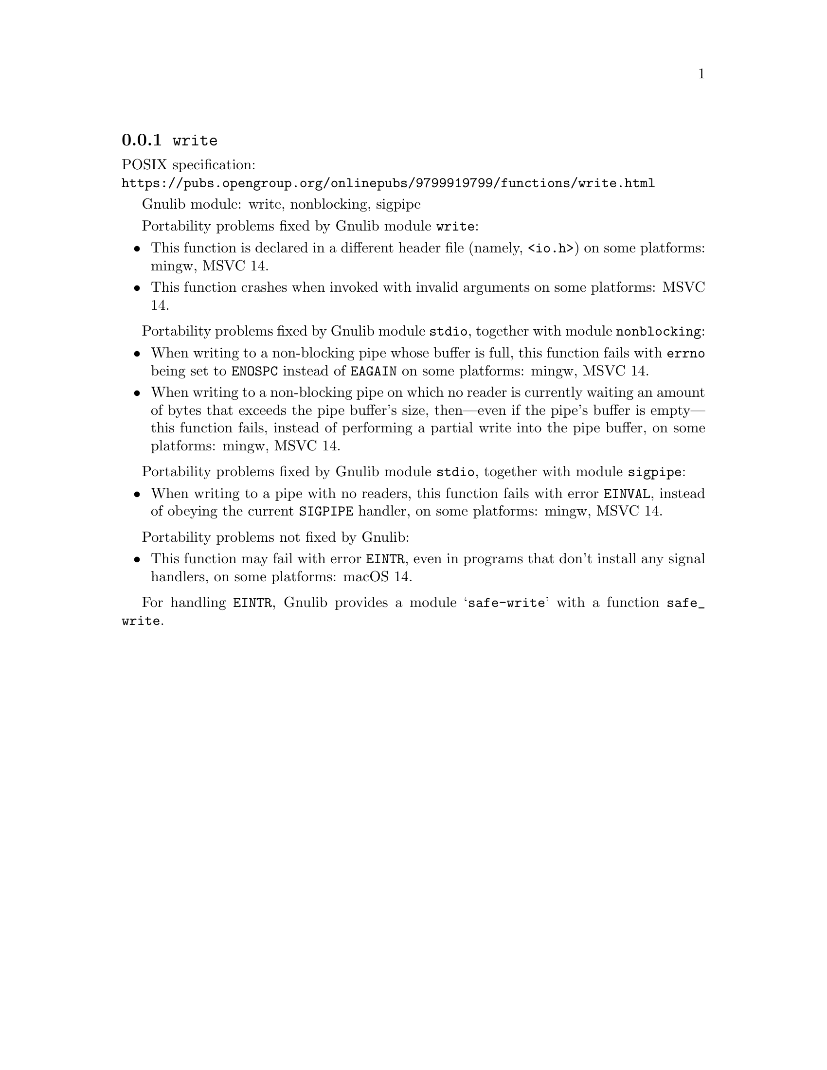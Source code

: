 @node write
@subsection @code{write}
@findex write

POSIX specification:@* @url{https://pubs.opengroup.org/onlinepubs/9799919799/functions/write.html}

Gnulib module: write, nonblocking, sigpipe

Portability problems fixed by Gnulib module @code{write}:
@itemize
@item
This function is declared in a different header file (namely, @code{<io.h>})
on some platforms:
mingw, MSVC 14.
@item
This function crashes when invoked with invalid arguments on some platforms:
MSVC 14.
@end itemize

Portability problems fixed by Gnulib module @code{stdio}, together with module @code{nonblocking}:
@itemize
@item
When writing to a non-blocking pipe whose buffer is full, this function fails
with @code{errno} being set to @code{ENOSPC} instead of @code{EAGAIN} on some
platforms:
mingw, MSVC 14.
@item
When writing to a non-blocking pipe on which no reader is currently waiting
an amount of bytes that exceeds the pipe buffer's size, then---even if the
pipe's buffer is empty---this function fails, instead of performing a partial
write into the pipe buffer, on some platforms:
mingw, MSVC 14.
@end itemize

Portability problems fixed by Gnulib module @code{stdio}, together with module @code{sigpipe}:
@itemize
@item
When writing to a pipe with no readers, this function fails with error
@code{EINVAL}, instead of obeying the current @code{SIGPIPE} handler, on
some platforms:
mingw, MSVC 14.
@end itemize

Portability problems not fixed by Gnulib:
@itemize
@item
This function may fail with error @code{EINTR}, even in programs that don't
install any signal handlers, on some platforms:
macOS 14.
@end itemize

For handling @code{EINTR}, Gnulib provides a module @samp{safe-write} with a
function @code{safe_write}.
